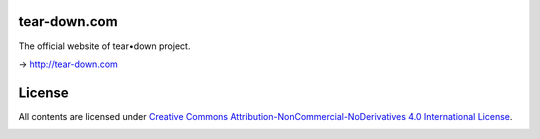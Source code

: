 tear-down.com
=============

The official website of tear•down project.

→ http://tear-down.com

License
=======

All contents are licensed under `Creative Commons Attribution-NonCommercial-NoDerivatives 4.0 International License <https://creativecommons.org/licenses/by-nc-nd/4.0/>`_.

|cc| |by| |nc| |nd|

.. |cc| image:: /img/cc.svg
   :width: 30px
   :alt: CC
.. |by| image:: /img/by.svg
   :width: 30px
   :alt: BY
.. |nc| image:: /img/nc.svg
   :width: 30px
   :alt: NC
.. |nd| image:: /img/nd.svg
   :width: 30px
   :alt: ND

